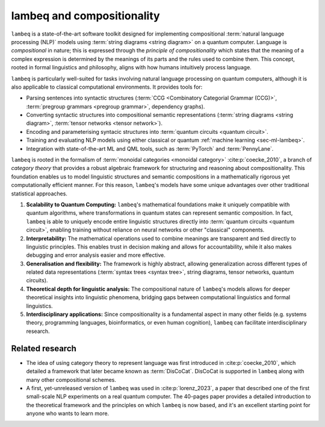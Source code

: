 .. _sec-lambeq_comp:

lambeq and compositionality
===========================

``lambeq`` is a state-of-the-art software toolkit designed for implementing compositional :term:`natural language processing (NLP)` models using :term:`string diagrams <string diagram>` on a quantum computer. Language is `compositional` in nature; this is expressed through the `principle of compositionality` which states that the meaning of a complex expression is determined by the meanings of its parts and the rules used to combine them. This concept, rooted in formal linguistics and philosophy, aligns with how humans intuitively process language. 

``lambeq`` is particularly well-suited for tasks involving natural language processing on quantum computers, although it is also applicable to classical computational environments. It provides tools for:

- Parsing sentences into syntactic structures (:term:`CCG <Combinatory Categorial Grammar (CCG)>`, :term:`pregroup grammars <pregroup grammar>`, dependency graphs).
- Converting syntactic structures into compositional semantic representations (:term:`string diagrams <string diagram>`, :term:`tensor networks <tensor network>`).
- Encoding and parameterising syntacic structures into :term:`quantum circuits <quantum circuit>`.
- Training and evaluating NLP models using either classical or quantum :ref:`machine learning <sec-ml-lambeq>`.
- Integration with state-of-the-art ML and QML tools, such as :term:`PyTorch` and :term:`PennyLane`.

``lambeq`` is rooted in the formalism of :term:`monoidal categories <monoidal category>` :cite:p:`coecke_2010`, a branch of `category theory` that provides a robust algebraic framework for structuring and reasoning about compositionality. This foundation enables us to model linguistic structures and semantic compositions in a mathematically rigorous yet computationally efficient manner. For this reason, ``lambeq``'s models have some unique advantages over other traditional statistical approaches.

1. **Scalability to Quantum Computing:** ``lambeq``'s mathematical foundations make it uniquely compatible with quantum algorithms, where transformations in quantum states can represent semantic composition. In fact, ``lambeq`` is able to uniquely encode entire linguistic structures directly into :term:`quantum circuits <quantum circuit>`, enabling training without reliance on neural networks or other "classical" components.
2. **Interpretability:** The mathematical operations used to combine meanings are transparent and tied directly to linguistic principles. This enables trust in decision making and allows for accountability, while it also makes debugging and error analysis easier and more effective.
3. **Generalisation and flexibility:** The framework is highly abstract, allowing generalization across different types of related data representations (:term:`syntax trees <syntax tree>`, string diagrams, tensor networks, quantum circuits).
4. **Theoretical depth for linguistic analysis:** The compositional nature of ``lambeq``'s models allows for deeper theoretical insights into linguistic phenomena, bridging gaps between computational linguistics and formal linguistics.
5. **Interdisciplinary applications:** Since compositionality is a fundamental aspect in many other fields (e.g. systems theory, programming languages, bioinformatics, or even human cognition), ``lambeq`` can facilitate interdisciplinary research.

Related research
----------------

- The idea of using category theory to represent language was first introduced in :cite:p:`coecke_2010`, which detailed a framework that later became known as :term:`DisCoCat`. DisCoCat is supported in ``lambeq`` along with many other compositional schemes.
- A first, yet-unreleased version of ``lambeq`` was used in :cite:p:`lorenz_2023`, a paper that described one of the first small-scale NLP experiments on a real quantum computer. The 40-pages paper provides a detailed introduction to the theoretical framework and the principles on which ``lambeq`` is now based, and it's an excellent starting point for anyone who wants to learn more.

